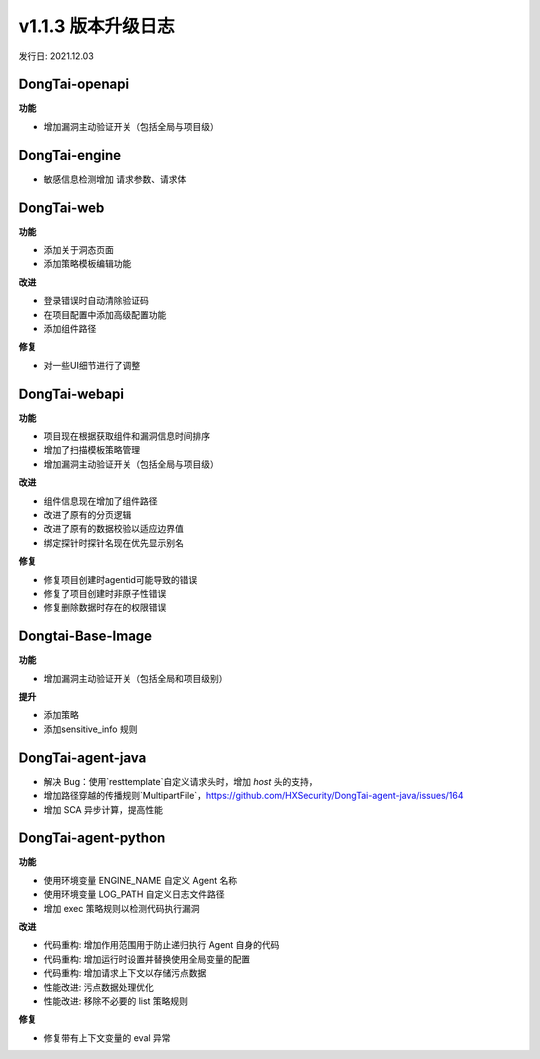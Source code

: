 v1.1.3 版本升级日志
=====================
发行日: 2021.12.03

**DongTai-openapi**
------------------------
**功能**

- 增加漏洞主动验证开关（包括全局与项目级）


**DongTai-engine**
------------------------

- 敏感信息检测增加 请求参数、请求体


**DongTai-web**
------------------------

**功能**

- 添加关于洞态页面
- 添加策略模板编辑功能

**改进**

- 登录错误时自动清除验证码
- 在项目配置中添加高级配置功能
- 添加组件路径

**修复**

- 对一些UI细节进行了调整


**DongTai-webapi**
------------------------

**功能**

- 项目现在根据获取组件和漏洞信息时间排序
- 增加了扫描模板策略管理
- 增加漏洞主动验证开关（包括全局与项目级）

**改进**

- 组件信息现在增加了组件路径
- 改进了原有的分页逻辑
- 改进了原有的数据校验以适应边界值
- 绑定探针时探针名现在优先显示别名

**修复**

- 修复项目创建时agentid可能导致的错误
- 修复了项目创建时非原子性错误
- 修复删除数据时存在的权限错误

**Dongtai-Base-Image**
------------------------

**功能**

- 增加漏洞主动验证开关（包括全局和项目级别）

**提升**

- 添加策略
- 添加sensitive_info 规则



**DongTai-agent-java**
------------------------
- 解决 Bug：使用`resttemplate`自定义请求头时，增加 `host` 头的支持，
- 增加路径穿越的传播规则`MultipartFile`，https://github.com/HXSecurity/DongTai-agent-java/issues/164
- 增加 SCA 异步计算，提高性能

**DongTai-agent-python**
------------------------

**功能**

- 使用环境变量 ENGINE_NAME 自定义 Agent 名称
- 使用环境变量 LOG_PATH 自定义日志文件路径
- 增加 exec 策略规则以检测代码执行漏洞

**改进**

- 代码重构: 增加作用范围用于防止递归执行 Agent 自身的代码
- 代码重构: 增加运行时设置并替换使用全局变量的配置
- 代码重构: 增加请求上下文以存储污点数据
- 性能改进: 污点数据处理优化
- 性能改进: 移除不必要的 list 策略规则

**修复**

- 修复带有上下文变量的 eval 异常






